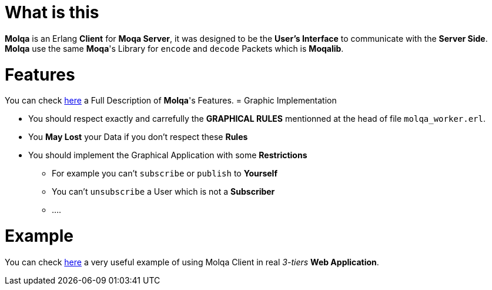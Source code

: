 :interface: https://github.com/MOQA-Solutions/molqa/blob/master/docs/molqa_interface.asciidoc
:example: https://github.com/MOQA-Solutions/moqa_example
[float]
= What is this
*Molqa* is an Erlang *Client* for *Moqa Server*, it was designed to be the *User's Interface* to
communicate with the *Server Side*. +
*Molqa* use the same *Moqa*'s Library for `encode` and `decode` Packets which is *Moqalib*. +
[float]
= Features
You can check {interface}[here] a Full Description of *Molqa*'s Features.
= Graphic Implementation
[.result]
====
* You should respect exactly and carrefully the *GRAPHICAL RULES* mentionned at the head of file `molqa_worker.erl`.
* You *May Lost* your Data if you don't respect these *Rules*
* You should implement the Graphical Application with some *Restrictions*
** For example you can't `subscribe` or `publish` to *Yourself*
** You can't `unsubscribe` a User which is not a *Subscriber*
** ....
====
[float]
= Example
You can check {example}[here] a very useful example of using Molqa Client in real _3-tiers_ *Web Application*.



